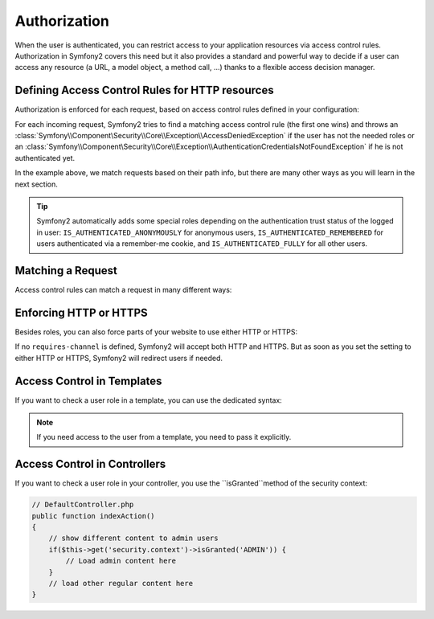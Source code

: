 .. index::
   single: Security; Authorization

Authorization
=============

When the user is authenticated, you can restrict access to your application
resources via access control rules. Authorization in Symfony2 covers this need
but it also provides a standard and powerful way to decide if a user can
access any resource (a URL, a model object, a method call, ...) thanks to a
flexible access decision manager.

.. index::
   single: Security; Access Control

Defining Access Control Rules for HTTP resources
------------------------------------------------

Authorization is enforced for each request, based on access control rules
defined in your configuration:

.. configuration-block::

    .. code-block:: yaml

        # app/config/security.yml
        security:
            access_control:
                - { path: /admin/.*, role: ROLE_ADMIN }
                - { path: /.*, role: IS_AUTHENTICATED_ANONYMOUSLY }

    .. code-block:: xml

        <!-- app/config/security.xml -->
        <config>
            <access-control>
                <rule path="/admin/.*" role="ROLE_ADMIN" />
                <rule path="/.*" role="IS_AUTHENTICATED_ANONYMOUSLY" />
            </access-control>
        </config>

    .. code-block:: php

        // app/config/security.php
        $container->loadFromExtension('security', array(
            'access_control' => array(
                array('path' => '/admin/.*', 'role' => 'ROLE_ADMIN'),
                array('path' => '/.*', 'role' => 'IS_AUTHENTICATED_ANONYMOUSLY'),
            ),
        ));

For each incoming request, Symfony2 tries to find a matching access control
rule (the first one wins) and throws an
:class:`Symfony\\Component\Security\\Core\\Exception\\AccessDeniedException` if the
user has not the needed roles or an
:class:`Symfony\\Component\Security\\Core\\Exception\\AuthenticationCredentialsNotFoundException`
if he is not authenticated yet.

In the example above, we match requests based on their path info, but there
are many other ways as you will learn in the next section.

.. tip::

    Symfony2 automatically adds some special roles depending on the authentication
    trust status of the logged in user:
    ``IS_AUTHENTICATED_ANONYMOUSLY`` for anonymous users,
    ``IS_AUTHENTICATED_REMEMBERED`` for users authenticated via a remember-me cookie,
    and ``IS_AUTHENTICATED_FULLY`` for all other users.

Matching a Request
------------------

Access control rules can match a request in many different ways:

.. configuration-block::

    .. code-block:: yaml

        # app/config/security.yml
        security:
            access_control:
                # match the path info
                - { path: /admin/.*, role: ROLE_ADMIN }

    .. code-block:: xml

        <!-- app/config/security.xml -->
        <config>
            <access-control>
                <!-- match the path info -->
                <rule path="/admin/.*" role="ROLE_ADMIN" />
            </access-control>
        </config>

    .. code-block:: php

        // app/config/security.php
        $container->loadFromExtension('security', array(
            'access_control' => array(
                // match the path info
                array('path' => '/admin/.*', 'role' => 'ROLE_ADMIN'),
            ),
        ));

.. index::
   single: Security; HTTPS

Enforcing HTTP or HTTPS
-----------------------

Besides roles, you can also force parts of your website to use either HTTP or
HTTPS:

.. configuration-block::

    .. code-block:: yaml

        # app/config/security.yml
        security:
            access_control:
                - { path: /admin/.*, role: ROLE_ADMIN, requires_channel: https }
                - { path: /.*, requires_channel: http }

    .. code-block:: xml

        <!-- app/config/security.xml -->
        <config>
            <access-control>
                <rule path="/admin/.*" role="ROLE_ADMIN" requires-channel="https" />
                <rule path="/.*" requires-channel="http" />
            </access-control>
        </config>

    .. code-block:: php

        // app/config/security.php
        $container->loadFromExtension('security', array(
            'access_control' => array(
                array('path' => '/admin/.*', 'role' => 'ROLE_ADMIN', 'requires_channel' => 'https'),
                array('path' => '/.*', 'requires_channel' => 'http'),
            ),
        ));

If no ``requires-channel`` is defined, Symfony2 will accept both HTTP and
HTTPS. But as soon as you set the setting to either HTTP or HTTPS, Symfony2
will redirect users if needed.

Access Control in Templates
---------------------------

If you want to check a user role in a template, you can use the dedicated
syntax:

.. configuration-block::

    .. code-block:: jinja

        {% if is_granted("ROLE_ADMIN") %}
            <a href="...">Delete</a>
        {% endif %}

    .. code-block:: php

        <?php if ($view['security']->isGranted('ROLE_ADMIN')): ?>
            <a href="...">Delete</a>
        <?php endif ?>

.. note::

    If you need access to the user from a template, you need to pass it
    explicitly.

Access Control in Controllers
-----------------------------

If you want to check a user role in your controller, you use the
``isGranted``method of the security context:

.. code-block:: php

    // DefaultController.php
    public function indexAction()
    {
        // show different content to admin users
        if($this->get('security.context')->isGranted('ADMIN')) {
            // Load admin content here
        }
        // load other regular content here
    }
